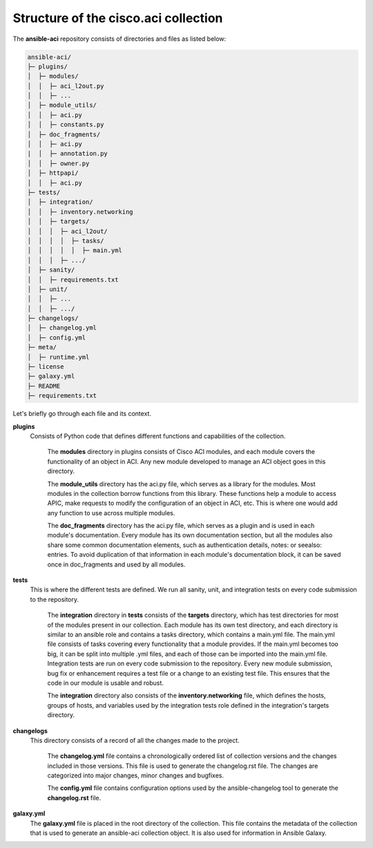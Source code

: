 Structure of the cisco.aci collection
-------------------------------------

The **ansible-aci** repository consists of directories and files as listed below:

.. code-block:: Blocks

      ansible-aci/
      ├─ plugins/
      │  ├─ modules/
      │  │  ├─ aci_l2out.py
      │  │  ├─ ...
      │  ├─ module_utils/
      │  │  ├─ aci.py
      │  │  ├─ constants.py
      │  ├─ doc_fragments/
      │  │  ├─ aci.py
      |  │  ├─ annotation.py
      │  │  ├─ owner.py
      │  ├─ httpapi/
      │  │  ├─ aci.py
      ├─ tests/
      │  ├─ integration/
      │  │  ├─ inventory.networking
      │  │  ├─ targets/
      │  │  │  ├─ aci_l2out/
      │  │  │  │  ├─ tasks/
      │  │  │  │  │  ├─ main.yml
      │  │  │  ├─ .../
      │  ├─ sanity/
      │  │  ├─ requirements.txt
      │  ├─ unit/
      │  │  ├─ ...
      │  │  ├─ .../
      ├─ changelogs/
      │  ├─ changelog.yml
      │  ├─ config.yml
      ├─ meta/
      │  ├─ runtime.yml
      ├─ license
      ├─ galaxy.yml
      ├─ README
      ├─ requirements.txt

Let's briefly go through each file and its context.

**plugins**
  Consists of Python code that defines different functions and capabilities of the collection.

   The **modules** directory in plugins consists of Cisco ACI modules, and each module covers the functionality of an object in ACI. Any new module developed to manage an ACI object goes in this directory.

   The **module_utils** directory has the aci.py file, which serves as a library for the modules. Most modules in the collection borrow functions from this library. These functions help a module to access APIC, make requests to modify the configuration of an object in ACI, etc. This is where one would add any function to use across multiple modules.

   The **doc_fragments** directory has the aci.py file, which serves as a plugin and is used in each module's documentation. Every module has its own documentation section, but all the modules also share some common documentation elements, such as authentication details, notes: or seealso: entries. To avoid duplication of that information in each module's documentation block, it can be saved once in doc_fragments and used by all modules.

**tests** 
  This is where the different tests are defined. We run all sanity, unit, and integration tests on every code submission to the repository.

   The **integration** directory in **tests** consists of the **targets** directory, which has test directories for most of the modules present in our collection. Each module has its own test directory, and each directory is similar to an ansible role and contains a tasks directory, which contains a main.yml file. The main.yml file consists of tasks covering every functionality that a module provides. If the main.yml becomes too big, it can be split into multiple .yml files, and each of those can be imported into the main.yml file. Integration tests are run on every code submission to the repository. Every new module submission, bug fix or enhancement requires a test file or a change to an existing test file. This ensures that the code in our module is usable and robust.

   The **integration** directory also consists of the **inventory.networking** file, which defines the hosts, groups of hosts, and variables used by the integration tests role defined in the integration's targets directory.

**changelogs**
  This directory consists of a record of all the changes made to the project.

   The **changelog.yml** file contains a chronologically ordered list of collection versions and the changes included in those versions. This file is used to generate the changelog.rst file. The changes are categorized into major changes, minor changes and bugfixes.

   The **config.yml** file contains configuration options used by the ansible-changelog tool to generate the **changelog.rst** file.

**galaxy.yml** 
   The **galaxy.yml** file is placed in the root directory of the collection. This file contains the metadata of the collection that is used to generate an ansible-aci collection object. It is also used for information in Ansible Galaxy.

.. _cisco_aci_collection_structure: